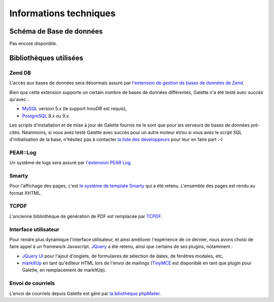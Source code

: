 .. _libraries:

***********************
Informations techniques
***********************

Schéma de Base de données
=========================

Pas encore disponible.

Bibliothèques utilisées
=======================


.. _zend_db:

Zend DB
-------

.. image:: ../_styles/static/images/libraries/zend.gif
   :align: right

L'accès aux bases de données sera désormais assuré par `l'extension de gestion de bases de données de Zend <http://framework.zend.com/manual/fr/zend.db.html>`_.

Bien que cette extension supporte un certain nombre de bases de données différentes, Galette n'a été testé avec succès qu'avec :

* `MySQL <http://mysql.com/>`_ version 5.x (le support InnoDB est requis),
* `PostgreSQL <http://www.postgresql.org/>`_ 8.x ou 9.x.

Les scripts d'installation et de mise à jour de Galette fournis ne le sont que pour les serveurs de bases de données pré-cités. Néanmoins, si vous avez testé Galette avec succès pour un autre moteur et/ou si vous avez le script SQL d'initialisation de la base, n'hésitez pas à contacter `la liste des développeurs <https://mail.gna.org/listinfo/galette-devel/>`_ pour leur en faire part :-)

.. _pear:
.. _pearlog:

PEAR::Log
---------

.. image:: ../_styles/static/images/libraries/pear.png
   :align: right

Un système de logs sera assuré par `l'extension PEAR Log <http://pear.php.net/package/Log>`_.

.. _smarty:

Smarty
------

Pour l'affichage des pages, c'est `le système de template Smarty <http://www.smarty.net/>`_ qui a été retenu. L'ensemble des pages est rendu au format XHTML.

.. _pdf:

TCPDF
-----

.. image:: ../_styles/static/images/libraries/tcpdf.png
   :align: right

L'ancienne bibliothèque de génération de PDF est remplacée par `TCPDF <http://www.tcpdf.org/>`_.

.. _ui:

Interface utilisateur
---------------------

.. image:: ../_styles/static/images/libraries/jquery.png
   :align: right

Pour rendre plus dynamique l'interface utilisateur, et ainsi améliorer l'expérience de ce dernier, nous avons choisi de faire appel à un framework Javascript. `JQuery <http://jquery.com>`_ a été retenu, ainsi que certains de ses plugins, notamment :

* `JQuery UI <http://ui.jquery.com/>`_ pour l'ajout d'onglets, de formulaires de sélection de dates, de fenêtres modales, etc,
* `markItUp <http://markitup.jaysalvat.com>`_ en tant qu'éditeur HTML lors de l'envoi de mailings (`TinyMCE <http://tinymce.moxiecode.com/>`_ est disponible en tant que plugin pour Galette, en remplacement de markItUp).

.. _phpmailer:

Envoi de courriels
------------------

L'envoi de courriels depuis Galette est géré par `la biliothèque phpMailer <http://phpmailer.worxware.com/>`_.

